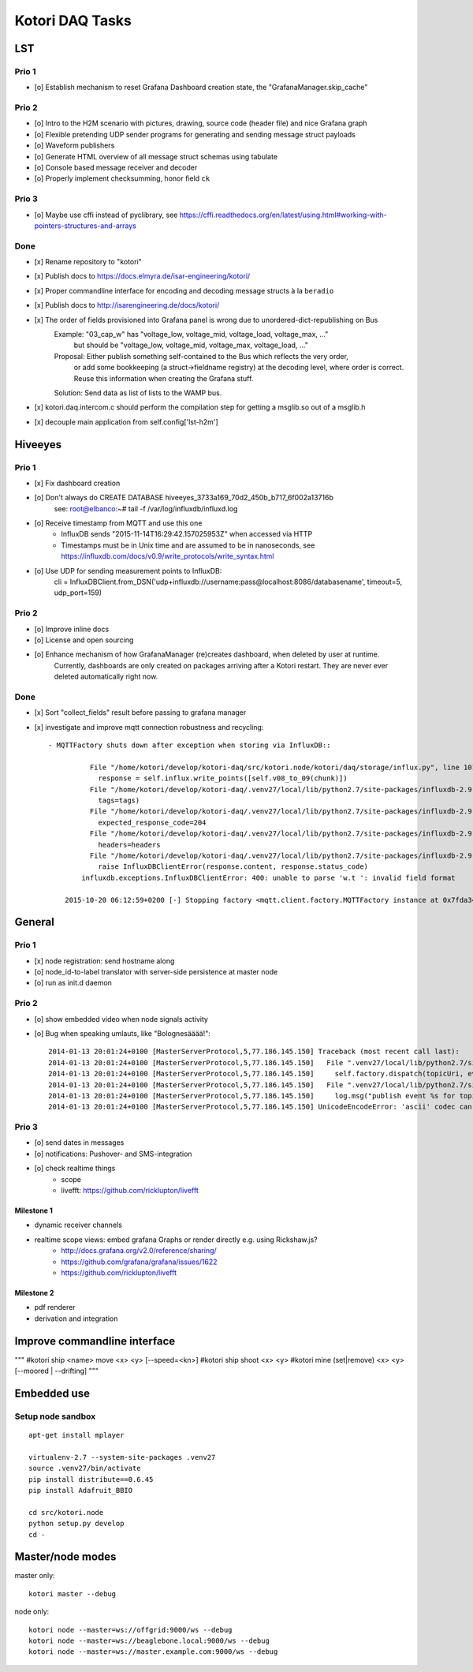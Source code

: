 ================
Kotori DAQ Tasks
================

LST
===

Prio 1
------
- [o] Establish mechanism to reset Grafana Dashboard creation state, the "GrafanaManager.skip_cache"

Prio 2
------
- [o] Intro to the H2M scenario with pictures, drawing, source code (header file) and nice Grafana graph
- [o] Flexible pretending UDP sender programs for generating and sending message struct payloads
- [o] Waveform publishers
- [o] Generate HTML overview of all message struct schemas using tabulate
- [o] Console based message receiver and decoder
- [o] Properly implement checksumming, honor field ``ck``

Prio 3
------
- [o] Maybe use cffi instead of pyclibrary, see https://cffi.readthedocs.org/en/latest/using.html#working-with-pointers-structures-and-arrays

Done
----
- [x] Rename repository to "kotori"
- [x] Publish docs to https://docs.elmyra.de/isar-engineering/kotori/
- [x] Proper commandline interface for encoding and decoding message structs à la ``beradio``
- [x] Publish docs to http://isarengineering.de/docs/kotori/
- [x] The order of fields provisioned into Grafana panel is wrong due to unordered-dict-republishing on Bus
      Example: "03_cap_w" has "voltage_low, voltage_mid, voltage_load, voltage_max, ..."
               but should be  "voltage_low, voltage_mid, voltage_max, voltage_load, ..."
      Proposal: Either publish something self-contained to the Bus which reflects the very order,
                or add some bookkeeping (a struct->fieldname registry) at the decoding level,
                where order is correct. Reuse this information when creating the Grafana stuff.
      Solution: Send data as list of lists to the WAMP bus.
- [x] kotori.daq.intercom.c should perform the compilation step for getting a msglib.so out of a msglib.h
- [x] decouple main application from self.config['lst-h2m']


Hiveeyes
========

Prio 1
------
- [x] Fix dashboard creation
- [o] Don't always do CREATE DATABASE hiveeyes_3733a169_70d2_450b_b717_6f002a13716b
      see: root@elbanco:~# tail -f /var/log/influxdb/influxd.log
- [o] Receive timestamp from MQTT and use this one
    - InfluxDB sends "2015-11-14T16:29:42.157025953Z" when accessed via HTTP
    - Timestamps must be in Unix time and are assumed to be in nanoseconds,
      see https://influxdb.com/docs/v0.9/write_protocols/write_syntax.html
- [o] Use UDP for sending measurement points to InfluxDB:
      cli = InfluxDBClient.from_DSN('udp+influxdb://username:pass@localhost:8086/databasename', timeout=5, udp_port=159)


Prio 2
------
- [o] Improve inline docs
- [o] License and open sourcing
- [o] Enhance mechanism of how GrafanaManager (re)creates dashboard, when deleted by user at runtime.
      Currently, dashboards are only created on packages arriving after a Kotori restart.
      They are never ever deleted automatically right now.

Done
----
- [x] Sort "collect_fields" result before passing to grafana manager
- [x] investigate and improve mqtt connection robustness and recycling::

    - MQTTFactory shuts down after exception when storing via InfluxDB::

              File "/home/kotori/develop/kotori-daq/src/kotori.node/kotori/daq/storage/influx.py", line 101, in write_real
                response = self.influx.write_points([self.v08_to_09(chunk)])
              File "/home/kotori/develop/kotori-daq/.venv27/local/lib/python2.7/site-packages/influxdb-2.9.2-py2.7.egg/influxdb/client.py", line 387, in write_points
                tags=tags)
              File "/home/kotori/develop/kotori-daq/.venv27/local/lib/python2.7/site-packages/influxdb-2.9.2-py2.7.egg/influxdb/client.py", line 432, in _write_points
                expected_response_code=204
              File "/home/kotori/develop/kotori-daq/.venv27/local/lib/python2.7/site-packages/influxdb-2.9.2-py2.7.egg/influxdb/client.py", line 277, in write
                headers=headers
              File "/home/kotori/develop/kotori-daq/.venv27/local/lib/python2.7/site-packages/influxdb-2.9.2-py2.7.egg/influxdb/client.py", line 247, in request
                raise InfluxDBClientError(response.content, response.status_code)
            influxdb.exceptions.InfluxDBClientError: 400: unable to parse 'w.t ': invalid field format

        2015-10-20 06:12:59+0200 [-] Stopping factory <mqtt.client.factory.MQTTFactory instance at 0x7fda346ccb48>


General
=======

Prio 1
------
- [x] node registration: send hostname along
- [o] node_id-to-label translator with server-side persistence at master node
- [o] run as init.d daemon

Prio 2
------
- [o] show embedded video when node signals activity
- [o] Bug when speaking umlauts, like "Bolognesääää!"::

    2014-01-13 20:01:24+0100 [MasterServerProtocol,5,77.186.145.150] Traceback (most recent call last):
    2014-01-13 20:01:24+0100 [MasterServerProtocol,5,77.186.145.150]   File ".venv27/local/lib/python2.7/site-packages/autobahn-0.7.0-py2.7.egg/autobahn/wamp.py", line 863, in onMessage
    2014-01-13 20:01:24+0100 [MasterServerProtocol,5,77.186.145.150]     self.factory.dispatch(topicUri, event, exclude, eligible)
    2014-01-13 20:01:24+0100 [MasterServerProtocol,5,77.186.145.150]   File ".venv27/local/lib/python2.7/site-packages/autobahn-0.7.0-py2.7.egg/autobahn/wamp.py", line 1033, in dispatch
    2014-01-13 20:01:24+0100 [MasterServerProtocol,5,77.186.145.150]     log.msg("publish event %s for topicUri %s" % (str(event), topicUri))
    2014-01-13 20:01:24+0100 [MasterServerProtocol,5,77.186.145.150] UnicodeEncodeError: 'ascii' codec can't encode characters in position 8-12: ordinal not in range(128)

Prio 3
------
- [o] send dates in messages
- [o] notifications: Pushover- and SMS-integration
- [o] check realtime things
    - scope
    - livefft: https://github.com/ricklupton/livefft


-----------
Milestone 1
-----------
- dynamic receiver channels
- realtime scope views: embed grafana Graphs or render directly e.g. using Rickshaw.js?
    - http://docs.grafana.org/v2.0/reference/sharing/
    - https://github.com/grafana/grafana/issues/1622
    - https://github.com/ricklupton/livefft

-----------
Milestone 2
-----------
- pdf renderer
- derivation and integration



Improve commandline interface
=============================

"""
#kotori ship <name> move <x> <y> [--speed=<kn>]
#kotori ship shoot <x> <y>
#kotori mine (set|remove) <x> <y> [--moored | --drifting]
"""


Embedded use
============

Setup node sandbox
------------------
::

    apt-get install mplayer

    virtualenv-2.7 --system-site-packages .venv27
    source .venv27/bin/activate
    pip install distribute==0.6.45
    pip install Adafruit_BBIO

    cd src/kotori.node
    python setup.py develop
    cd -


Master/node modes
=================

master only::

    kotori master --debug

node only::

    kotori node --master=ws://offgrid:9000/ws --debug
    kotori node --master=ws://beaglebone.local:9000/ws --debug
    kotori node --master=ws://master.example.com:9000/ws --debug

